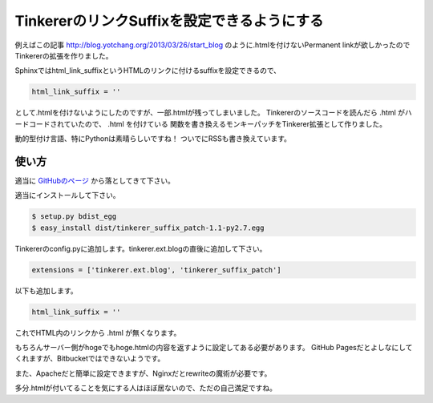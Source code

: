 TinkererのリンクSuffixを設定できるようにする
============================================

例えばこの記事
http://blog.yotchang.org/2013/03/26/start_blog
のように.htmlを付けないPermanent linkが欲しかったのでTinkererの拡張を作りました。

Sphinxではhtml_link_suffixというHTMLのリンクに付けるsuffixを設定できるので、

.. code-block:: python

  html_link_suffix = ''

として.htmlを付けないようにしたのですが、一部.htmlが残ってしまいました。
Tinkererのソースコードを読んだら .html がハードコードされていたので、 .html を付けている
関数を書き換えるモンキーパッチをTinkerer拡張として作りました。

動的型付け言語、特にPythonは素晴らしいですね！
ついでにRSSも書き換えています。

使い方
------
適当に `GitHubのページ <https://github.com/yotchang/tinkerer_suffix_patch>`_ から落としてきて下さい。

適当にインストールして下さい。

.. code-block:: sh

  $ setup.py bdist_egg
  $ easy_install dist/tinkerer_suffix_patch-1.1-py2.7.egg

Tinkererのconfig.pyに追加します。tinkerer.ext.blogの直後に追加して下さい。

.. code-block:: python

  extensions = ['tinkerer.ext.blog', 'tinkerer_suffix_patch']

以下も追加します。

.. code-block:: python

  html_link_suffix = ''

これでHTML内のリンクから .html が無くなります。

もちろんサーバー側がhogeでもhoge.htmlの内容を返すように設定してある必要があります。
GitHub Pagesだとよしなにしてくれますが、Bitbucketではできないようです。

また、Apacheだと簡単に設定できますが、Nginxだとrewriteの魔術が必要です。

多分.htmlが付いてることを気にする人はほぼ居ないので、ただの自己満足ですね。


.. author:: default
.. categories::
.. tags:: Tinkerer, Python
.. comments::
